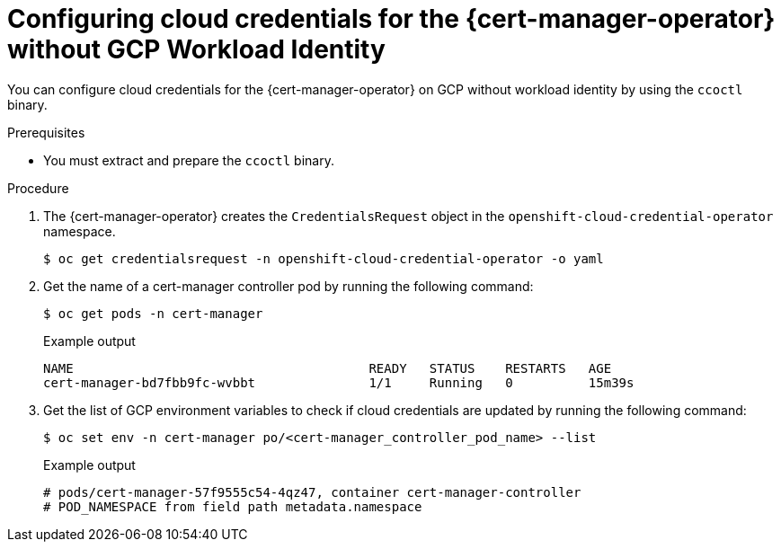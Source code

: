 // Module included in the following assemblies:
//
// * security/cert_manager_operator/cert-manager-authenticate-gcp.adoc

:_content-type: PROCEDURE
[id="cert-manager-configure-cloud-credentials-gcp-sts"]
= Configuring cloud credentials for the {cert-manager-operator} without GCP Workload Identity

You can configure cloud credentials for the {cert-manager-operator} on GCP without workload identity by using the `ccoctl` binary.

.Prerequisites

* You must extract and prepare the `ccoctl` binary.

.Procedure

. The {cert-manager-operator} creates the `CredentialsRequest` object in the `openshift-cloud-credential-operator` namespace.
+
[source,terminal]
----
$ oc get credentialsrequest -n openshift-cloud-credential-operator -o yaml
----

. Get the name of a cert-manager controller pod by running the following command:
+
[source,terminal]
----
$ oc get pods -n cert-manager
----
+
.Example output
[source,terminal]
----
NAME                                       READY   STATUS    RESTARTS   AGE
cert-manager-bd7fbb9fc-wvbbt               1/1     Running   0          15m39s
----

. Get the list of GCP environment variables to check if cloud credentials are updated by running the following command:
+
[source,terminal]
----
$ oc set env -n cert-manager po/<cert-manager_controller_pod_name> --list
----
+
.Example output
[source,terminal]
----
# pods/cert-manager-57f9555c54-4qz47, container cert-manager-controller
# POD_NAMESPACE from field path metadata.namespace
----